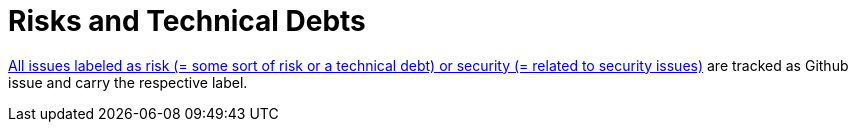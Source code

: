 = Risks and Technical Debts
:description: A list of identified technical risks or technical debts, ordered by priority.

// .Contents
// A list of identified technical risks or technical debts, ordered by priority

// .Motivation
// “Risk management is project management for grown-ups” (Tim Lister, Atlantic Systems Guild.)

// This should be your motto for systematic detection and evaluation of risks and technical debts in the architecture, which will be needed by management stakeholders (e.g. project managers, product owners) as part of the overall risk analysis and measurement planning.

// .Form
// List of risks and/or technical debts, probably including suggested measures to minimize, mitigate or avoid risks or reduce technical debts.

// .Further Information
// See https://docs.arc42.org/section-11/[Risks and Technical Debt] in the arc42 documentation.

link:{url-project}/issues?q=is%3Aissue+label%3Asecurity%2Crisk+is%3Aopen[All issues labeled as risk (= some sort of risk or a technical debt) or security (= related to security issues)] are tracked as Github issue and carry the respective label.
